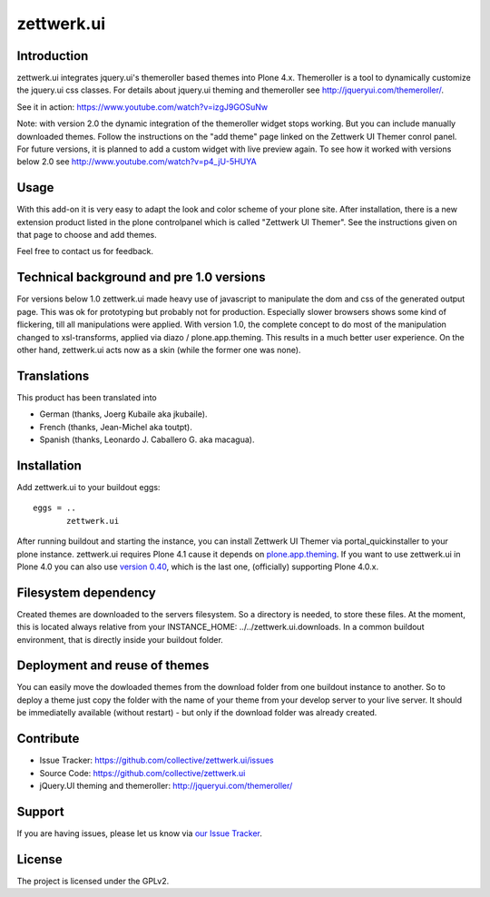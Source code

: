 zettwerk.ui
===========


Introduction
------------

zettwerk.ui integrates jquery.ui's themeroller based themes into Plone 4.x. Themeroller is a tool to dynamically customize the jquery.ui css classes. For details about jquery.ui theming and themeroller see http://jqueryui.com/themeroller/.

See it in action: https://www.youtube.com/watch?v=izgJ9GOSuNw

Note: with version 2.0 the dynamic integration of the themeroller widget stops working. But you can include manually downloaded themes. Follow the instructions on the "add theme" page linked on the Zettwerk UI Themer conrol panel. For future versions, it is planned to add a custom widget with live preview again. To see how it worked with versions below 2.0 see http://www.youtube.com/watch?v=p4_jU-5HUYA


Usage
-----

With this add-on it is very easy to adapt the look and color scheme of your plone site. After installation, there is a new extension product listed in the plone controlpanel which is called "Zettwerk UI Themer". See the instructions given on that page to choose and add themes.

Feel free to contact us for feedback.


Technical background and pre 1.0 versions
-----------------------------------------

For versions below 1.0 zettwerk.ui made heavy use of javascript to manipulate the dom and css of the generated output page. This was ok for prototyping but probably not for production. Especially slower browsers shows some kind of flickering, till all manipulations were applied. With version 1.0, the complete concept to do most of the manipulation changed to xsl-transforms, applied via diazo / plone.app.theming. This results in a much better user experience. On the other hand, zettwerk.ui acts now as a skin (while the former one was none).


Translations
------------

This product has been translated into

- German (thanks, Joerg Kubaile aka jkubaile).
- French (thanks, Jean-Michel aka toutpt).
- Spanish (thanks, Leonardo J. Caballero G. aka macagua).


Installation
------------

Add zettwerk.ui to your buildout eggs::

  eggs = ..
         zettwerk.ui

After running buildout and starting the instance, you can install Zettwerk UI Themer via portal_quickinstaller to your plone instance. zettwerk.ui requires Plone 4.1 cause it depends on `plone.app.theming <http://pypi.python.org/pypi/plone.app.theming>`_. If you want to use zettwerk.ui in Plone 4.0 you can also use `version 0.40 <http://pypi.python.org/pypi/zettwerk.ui/0.40>`_, which is the last one, (officially) supporting Plone 4.0.x.


Filesystem dependency
---------------------

Created themes are downloaded to the servers filesystem. So a directory is needed, to store these files. At the moment, this is located always relative from your INSTANCE_HOME: ../../zettwerk.ui.downloads. In a common buildout environment, that is directly inside your buildout folder.


Deployment and reuse of themes
------------------------------

You can easily move the dowloaded themes from the download folder from one buildout instance to another. So to deploy a theme just copy the folder with the name of your theme from your develop server to your live server. It should be immediatelly available (without restart) - but only if the download folder was already created.


Contribute
----------

- Issue Tracker: https://github.com/collective/zettwerk.ui/issues
- Source Code: https://github.com/collective/zettwerk.ui
- jQuery.UI theming and themeroller: http://jqueryui.com/themeroller/


Support
-------

If you are having issues, please let us know via `our Issue Tracker`_.


License
-------

The project is licensed under the GPLv2.

.. _`our Issue Tracker`: https://github.com/collective/zettwerk.ui/issues